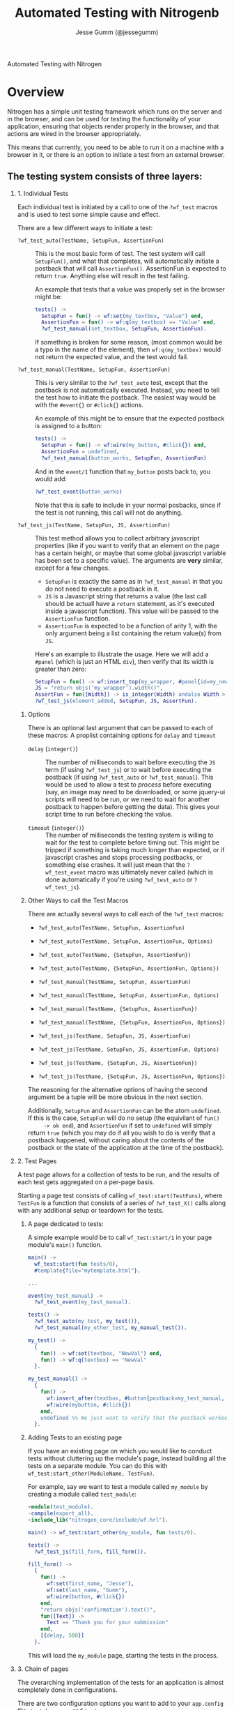 # vim: ts=2 sw=2 et ft=org
#+STYLE: <LINK href="stylesheet.css" rel="stylesheet" type="text/css" />
#+TITLE: Automated Testing with Nitrogenb
#+AUTHOR: Jesse Gumm (@jessegumm)
#+OPTIONS:   H:2 num:1 toc:1 \n:nil @:t ::t |:t ^:t -:t f:t *:t <:t
#+EMAIL: 

#+TEXT: [[http://nitrogenproject.com][Home]] | [[file:../index.org][Getting Started]] | [[file:../api.org][API]] | [[file:../elements.org][Elements]] | [[file:../actions.org][Actions]] | [[file:../validators.org][Validators]] | [[file:../handlers.org][Handlers]] | [[file:../config.org][Configuration Options]] | [[file:../advanced.org][*Advanced Guides*]] | [[file:../troubleshooting.org][Troubleshooting]] | [[file:../about.org][About]]
#+HTML: <div class=headline>Automated Testing with Nitrogen</div>

* Overview 

  Nitrogen has a simple unit testing framework which runs on the server and in
  the browser, and can be used for testing the functionality of your
  application, ensuring that objects render properly in the browser, and that
  actions are wired in the browser appropriately.

  This means that currently, you need to be able to run it on a machine with a
  browser in it, or there is an option to initiate a test from an external
  browser.

** The testing system consists of three layers:

*** 1. Individual Tests

    Each individual test is initiated by a call to one of the =?wf_test= macros
    and is used to test some simple cause and effect.

    There are a few different ways to initiate a test:

    + =?wf_test_auto(TestName, SetupFun, AssertionFun)= :: This is the most
      basic form of test. The test system will call =SetupFun()=, and what that
      completes, will automatically initiate a postback that will call
      =AssertionFun()=.  AssertionFun is expected to return =true=. Anything else
      will result in the test failing.

      An example that tests that a value was properly set in the browser might be:

      #+BEGIN_SRC erlang
      tests() ->
        SetupFun = fun() -> wf:set(my_textbox, "Value") end,
        AssertionFun = fun() -> wf:q(my_textbox) == "Value" end,
        ?wf_test_manual(set_textbox, SetupFun, AssertionFun).
      #+END_SRC

      If something is broken for some reason, (most common would be a typo in
      the name of the element), then =wf:q(my_textbox)= would not return the
      expected value, and the test would fail.

    + =?wf_test_manual(TestName, SetupFun, AssertionFun)= :: This is very
      similar to the =?wf_test_auto= test, except that the postback is not
      automatically executed.  Instead, you need to tell the test how to initiate
      the postback.  The easiest way would be with the =#event{}= or =#click{}=
      actions.

      An example of this might be to ensure that the expected postback is assigned to a button:

      #+BEGIN_SRC erlang
      tests() ->
        SetupFun = fun() -> wf:wire(my_button, #click{}) end,
        AssertionFun = undefined,
        ?wf_test_manual(button_works, SetupFun, AssertionFun)
      #+END_SRC

      And in the =event/1= function that =my_button= posts back to, you would add:

      #+BEGIN_SRC erlang
        ?wf_test_event(button_works)
      #+END_SRC

      Note that this is safe to include in your normal posbacks, since if the
      test is not running, this call will not do anything.

    + =?wf_test_js(TestName, SetupFun, JS, AssertionFun)= :: This test method
      allows you to collect arbitrary javascript properties (like if you want to
      verify that an element on the page has a certain height, or maybe that some
      global javascript variable has been set to a specific value).  The
      arguments are *very* similar, except for a few changes.

      + =SetupFun= is exactly the same as in =?wf_test_manual= in that you do
        not need to execute a postback in it.
      + =JS= is a Javascript string that returns a value (the last call should
        be actuall have a =return= statement, as it's executed inside a javascript
        function). This value will be passed to the =AssertionFun= function.
      + =AssertionFun= is expected to be a function of arity 1, with the only
        argument being a list containing the return value(s) from =JS=.

      Here's an example to illustrate the usage.  Here we will add a =#panel=
      (which is just an HTML =div=), then verify that its width is greater than
      zero:

      #+BEGIN_SRC erlang
        SetupFun = fun() -> wf:insert_top(my_wrapper, #panel{id=my_new_panel, text="Hi Mom!"} end,
        JS = "return objs('my_wrapper').width()",
        AssertFun = fun([Width]) -> is_integer(Width) andalso Width > 0 end,
        ?wf_test_js(element_added, SetupFun, JS, AssertFun).
      #+END_SRC

**** Options

     There is an optional last argument that can be passed to each of these
     macros: A proplist containing options for =delay= and =timeout=

     + =delay= (=integer()=) :: The number of milliseconds to wait before
       executing the =JS= term (if using =?wf_test_js=) or to wait before
       executing the postback (if using =?wf_test_auto= or =?wf_test_manual=).
       This would be used to allow a test to /process/ before executing (say, an
       image may need to be downloaded, or some jquery-ui scripts will need to be
       run, or we need to wait for another postback to happen before getting the
       data).  This gives your script time to run before checking the value.

     + =timeout= (=integer()=) :: The number of milliseconds the testing system
       is willing to wait for the test to complete before timing out.  This might
       be tripped if something is taking much longer than expected, or if
       javascript crashes and stops processing postbacks, or something else
       crashes.  It will just mean that the =?wf_test_event= macro was ultimately
       never called (which is done automatically if you're using =?wf_test_auto=
       or =?wf_test_js=).

**** Other Ways to call the Test Macros

     There are actually several ways to call each of the =?wf_test= macros:

     + =?wf_test_auto(TestName, SetupFun, AssertionFun)=
     + =?wf_test_auto(TestName, SetupFun, AssertionFun, Options)=
     + =?wf_test_auto(TestName, {SetupFun, AssertionFun})=
     + =?wf_test_auto(TestName, {SetupFun, AssertionFun, Options})=

     + =?wf_test_manual(TestName, SetupFun, AssertionFun)=
     + =?wf_test_manual(TestName, SetupFun, AssertionFun, Options)=
     + =?wf_test_manual(TestName, {SetupFun, AssertionFun})=
     + =?wf_test_manual(TestName, {SetupFun, AssertionFun, Options})=

     + =?wf_test_js(TestName, SetupFun, JS, AssertionFun)=
     + =?wf_test_js(TestName, SetupFun, JS, AssertionFun, Options)=
     + =?wf_test_js(TestName, {SetupFun, JS, AssertionFun})=
     + =?wf_test_js(TestName, {SetupFun, JS, AssertionFun, Options})=
     
     The reasoning for the alternative options of having the second argument be
     a tuple will be more obvious in the next section.

     Additionally, =SetupFun= and =AssertionFun= can be the atom =undefined=.
     If this is the case, =SetupFun= will do no setup (the equivilant of =fun()
     -> ok end=), and =AssertionFun= if set to =undefined= will simply return
     =true= (which you may do if all you wish to do is verify that a postback
     happened, without caring about the contents of the postback or the state
     of the application at the time of the postback).

*** 2. Test Pages
  
    A test page allows for a collection of tests to be run, and the results of
    each test gets aggregated on a per-page basis.

    Starting a page test consists of calling =wf_test:start(TestFuns)=, where
    =TestFun= is a function that consists of a series of =?wf_test_X()= calls
    along with any additional setup or teardown for the tests.

**** A page dedicated to tests:

     A simple example would be to call =wf_test:start/1= in your page module's
     =main()= function.
 
     #+BEGIN_SRC erlang
       main() -> 
         wf_test:start(fun tests/0),
         #template{file="mytemplate.html"}.
 
       ...
 
       event(my_test_manual) ->
         ?wf_test_event(my_test_manual).
       
       tests() ->
         ?wf_test_auto(my_test, my_test()),
         ?wf_test_manual(my_other_test, my_manual_test()).
 
       my_test() ->
         {
           fun() -> wf:set(textbox, "NewVal") end,
           fun() -> wf:q(textbox) == "NewVal"
         }.
 
       my_test_manual() ->
         {
           fun() ->
             wf:insert_after(textbox, #button{postback=my_test_manual, id=mybutton}),
             wf:wire(mybutton, #click{})
           end,
           undefined %% We just want to verify that the postback worked.
         }.
     #+END_SRC
    
**** Adding Tests to an existing page

     If you have an existing page on which you would like to conduct tests
     without cluttering up the module's page, instead building all the tests on
     a separate module. You can do this with =wf_test:start_other(ModuleName, TestFun)=.

     For example, say we want to test a module called =my_module= by creating a
     module called =test_module=:

     #+BEGIN_SRC erlang
      -module(test_module).
      -compile(export_all).
      -include_lib("nitrogen_core/include/wf.hrl").

      main() -> wf_test:start_other(my_module, fun tests/0).

      tests() ->
        ?wf_test_js(fill_form, fill_form()).

      fill_form() ->
        {
          fun() ->
            wf:set(first_name, "Jesse"),
            wf:set(last_name, "Gumm"),
            wf:wire(button, #click{})
          end,
          "return objs('confirmation').text()",
          fun([Text]) ->
            Text == "Thank you for your submission"
          end,
          [{delay, 500}]
        }.
     #+END_SRC

     This will load the =my_module= page, starting the tests in the process.

*** 3. Chain of pages

    The overarching implementation of the tests for an application is almost
    completely done in configurations.

    There are two configuration options you want to add to your =app.config=
    file: =test_browsers= and =tests=.

    + =test_browsers= is a list of browsers in which to test your app.
    + =tests= which is a list of paths to test.

    #+BEGIN_SRC erlang
      {test_browsers, [
        "google-chrome",
        "firefox"
      ]},
      {tests, [
        "/path/to/test",
        "/path/to/other_test"
      ]},
    #+END_SRC

    Once this is set up, you'll want to run =wf_test:start_all(AppName)= (where
    AppName, with the default setup is =nitrogen=).  This will launch all tests
    listed in the =tests= app var in order, and in each browser listed in
    =test_browsers=.

    If there is an =undefined= specified in =test_browsers=, then it will not
    open a browser, but instead expect you to load a specific URL in the
    browser of your choice to launch the tests.
